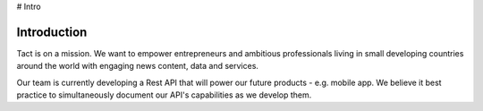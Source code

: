 # Intro

Introduction
============

Tact is on a mission. We want to empower entrepreneurs and ambitious professionals living in small 
developing countries around the world with engaging news content, data and services. 

Our team is currently developing a Rest API that will power our future products - e.g. mobile app.
We believe it best practice to simultaneously document our API's capabilities as we develop them.   